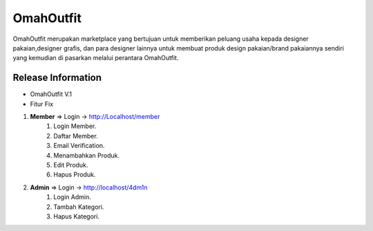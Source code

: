 ###################
OmahOutfit
###################

OmahOutfit merupakan marketplace yang bertujuan untuk memberikan peluang usaha kepada designer pakaian,designer grafis, dan para designer lainnya untuk membuat produk design pakaian/brand pakaiannya sendiri yang kemudian di pasarkan melalui perantara OmahOutfit.

*******************
Release Information
*******************

+ OmahOutfit V.1
+ Fitur Fix

1. **Member** => Login -> http://Localhost/member
	1. Login Member.
	2. Daftar Member.
	3. Email Verification.
	4. Menambahkan Produk.
	5. Edit Produk.
	6. Hapus Produk.
2. **Admin** => Login -> http://localhost/4dm1n
	1. Login Admin.
	2. Tambah Kategori.
	3. Hapus Kategori.
